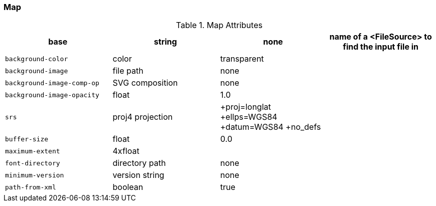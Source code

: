 :sourcedir: ../..

=== Map

.Map Attributes
[options="header,unbreakable",cols="m,d,d,d"]
|===
| base | string | none | name of a <FileSource> to find the input file in
| background-color | color | transparent | 
| background-image | file path | none | 
| background-image-comp-op | SVG composition | none | 
| background-image-opacity | float | 1.0 | 
| srs | proj4 projection | +proj=longlat +ellps=WGS84 +datum=WGS84 +no_defs | 
| buffer-size | float | 0.0 | 
| maximum-extent | 4xfloat |  | 
| font-directory | directory path | none | 
| minimum-version | version string | none | 
| path-from-xml | boolean | true | 
|===

